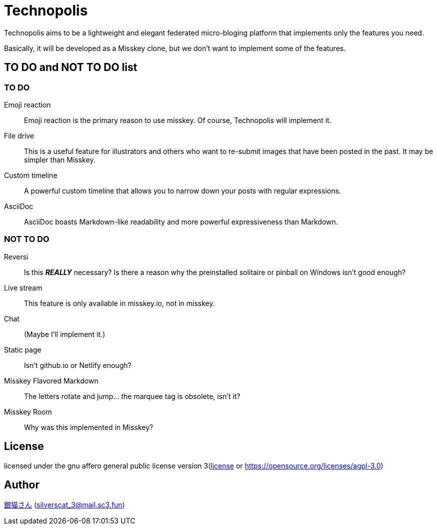 = Technopolis

Technopolis aims to be a lightweight and elegant federated micro-bloging platform that implements only the features you need.

Basically, it will be developed as a Misskey clone, but we don't want to implement some of the features.

== TO DO and NOT TO DO list

=== TO DO

Emoji reaction:: 
Emoji reaction is the primary reason to use misskey. Of course, Technopolis will implement it.
File drive:: This is a useful feature for illustrators and others who want to re-submit images that have been posted in the past. It may be simpler than Misskey.
Custom timeline:: A powerful custom timeline that allows you to narrow down your posts with regular expressions.
AsciiDoc:: AsciiDoc boasts Markdown-like readability and more powerful expressiveness than Markdown.

=== NOT TO DO

Reversi:: Is this _**REALLY**_ necessary? Is there a reason why the preinstalled solitaire or pinball on Windows isn't good enough?
Live stream:: This feature is only available in misskey.io, not in misskey.
Chat:: (Maybe I'll implement it.)
Static page:: Isn't github.io or Netlify enough?
Misskey Flavored Markdown:: The letters rotate and jump... the marquee tag is obsolete, isn't it?
Misskey Room:: Why was this implemented in Misskey?

== License

licensed under the gnu affero general public license version 3(link:./license[license] or https://opensource.org/licenses/agpl-3.0)

== Author

https://www.sc3.fun[銀猫さん] (link:mailto:silverscat_3@mail.sc3.fun[silverscat_3@mail.sc3.fun])


